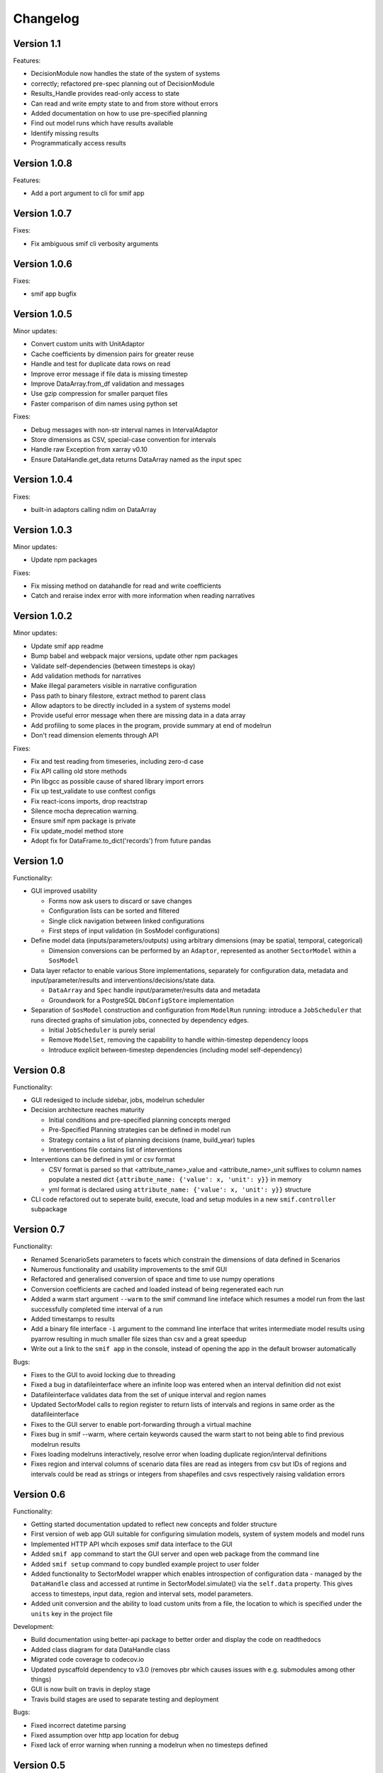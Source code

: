=========
Changelog
=========

Version 1.1
===========

Features:

- DecisionModule now handles the state of the system of systems
- correctly; refactored pre-spec planning out of DecisionModule
- Results_Handle provides read-only access to state
- Can read and write empty state to and from store without errors
- Added documentation on how to use pre-specified planning
- Find out model runs which have results available
- Identify missing results
- Programmatically access results


Version 1.0.8
=============

Features:

- Add a port argument to cli for smif app


Version 1.0.7
=============

Fixes:

- Fix ambiguous smif cli verbosity arguments


Version 1.0.6
=============

Fixes:

- smif app bugfix


Version 1.0.5
=============

Minor updates:

- Convert custom units with UnitAdaptor
- Cache coefficients by dimension pairs for greater reuse
- Handle and test for duplicate data rows on read
- Improve error message if file data is missing timestep
- Improve DataArray.from_df validation and messages
- Use gzip compression for smaller parquet files
- Faster comparison of dim names using python set

Fixes:

- Debug messages with non-str interval names in IntervalAdaptor
- Store dimensions as CSV, special-case convention for intervals
- Handle raw Exception from xarray v0.10
- Ensure DataHandle.get_data returns DataArray named as the input spec


Version 1.0.4
=============

Fixes:

- built-in adaptors calling ndim on DataArray


Version 1.0.3
=============

Minor updates:

- Update npm packages

Fixes:

- Fix missing method on datahandle for read and write coefficients
- Catch and reraise index error with more information when reading narratives


Version 1.0.2
=============

Minor updates:

- Update smif app readme
- Bump babel and webpack major versions, update other npm packages
- Validate self-dependencies (between timesteps is okay)
- Add validation methods for narratives
- Make illegal parameters visible in narrative configuration
- Pass path to binary filestore, extract method to parent class
- Allow adaptors to be directly included in a system of systems model
- Provide useful error message when there are missing data in a data array
- Add profiling to some places in the program, provide summary at end of modelrun
- Don't read dimension elements through API

Fixes:

- Fix and test reading from timeseries, including zero-d case
- Fix API calling old store methods
- Pin libgcc as possible cause of shared library import errors
- Fix up test_validate to use conftest configs
- Fix react-icons imports, drop reactstrap
- Silence mocha deprecation warning.
- Ensure smif npm package is private
- Fix update_model method store
- Adopt fix for DataFrame.to_dict('records') from future pandas


Version 1.0
===========

Functionality:

- GUI improved usability

  - Forms now ask users to discard or save changes
  - Configuration lists can be sorted and filtered
  - Single click navigation between linked configurations
  - First steps of input validation (in SosModel configurations)

- Define model data (inputs/parameters/outputs) using arbitrary dimensions (may be spatial,
  temporal, categorical)

  - Dimension conversions can be performed by an ``Adaptor``, represented as another
    ``SectorModel`` within a ``SosModel``

- Data layer refactor to enable various Store implementations, separately for configuration
  data, metadata and input/parameter/results and interventions/decisions/state data.

  - ``DataArray`` and ``Spec`` handle input/parameter/results data and metadata
  - Groundwork for a PostgreSQL ``DbConfigStore`` implementation

- Separation of ``SosModel`` construction and configuration from ``ModelRun`` running:
  introduce a ``JobScheduler`` that runs directed graphs of simulation jobs, connected by
  dependency edges.

  - Initial ``JobScheduler`` is purely serial
  - Remove ``ModelSet``, removing the capability to handle within-timestep dependency loops
  - Introduce explicit between-timestep dependencies (including model self-dependency)


Version 0.8
===========

Functionality:

- GUI redesiged to include sidebar, jobs, modelrun scheduler
- Decision architecture reaches maturity

  - Initial conditions and pre-specified planning concepts merged
  - Pre-Specified Planning strategies can be defined in model run
  - Strategy contains a list of planning decisions (name, build_year) tuples
  - Interventions file contains list of interventions

- Interventions can be defined in yml or csv format

  - CSV format is parsed so that <attribute_name>_value and <attribute_name>_unit
    suffixes to column names populate a nested dict
    ``{attribute_name: {'value': x, 'unit': y}}`` in memory
  - yml format is declared using ``attribute_name: {'value': x, 'unit': y}}``
    structure

- CLI code refactored out to seperate build, execute, load and setup modules in
  a new ``smif.controller`` subpackage


Version 0.7
===========

Functionality:

- Renamed ScenarioSets parameters to facets which constrain the dimensions of
  data defined in Scenarios
- Numerous functionality and usability improvements to the smif GUI
- Refactored and generalised conversion of space and time to use numpy operations
- Conversion coefficients are cached and loaded instead of being regenerated each run
- Added a warm start argument ``--warm`` to the smif command line inteface which
  resumes a model run from the last successfully completed time interval of a run
- Added timestamps to results
- Add a binary file interface ``-i`` argument to the command line interface that
  writes intermediate model results using pyarrow resulting in much smaller file
  sizes than csv and a great speedup
- Write out a link to the ``smif app`` in the console, instead of opening the app
  in the default browser automatically

Bugs:

- Fixes to the GUI to avoid locking due to threading
- Fixed a bug in datafileinterface where an infinite loop was entered when an
  interval definition did not exist
- Datafileinterface validates data from the set of unique interval and region
  names
- Updated SectorModel calls to region register to return lists of intervals and
  regions in same order as the datafileinterface
- Fixes to the GUI server to enable port-forwarding through a virtual machine
- Fixes bug in smif --warm, where certain keywords caused the warm start to not
  being able to find previous modelrun results
- Fixes loading modelruns interactively, resolve error when loading duplicate
  region/interval definitions
- Fixes region and interval columns of scenario data files are read as integers
  from csv but IDs of regions and intervals could be read as strings or integers
  from shapefiles and csvs respectively raising validation errors


Version 0.6
===========

Functionality:

- Getting started documentation updated to reflect new concepts and
  folder structure
- First version of web app GUI suitable for configuring simulation models,
  system of system models and model runs
- Implemented HTTP API whcih exposes smif data interface to the GUI
- Added ``smif app`` command to start the GUI server and open web package
  from the command line
- Added ``smif setup`` command to copy bundled example project to user folder
- Added functionality to SectorModel wrapper which enables introspection of
  configuration data - managed by the ``DataHandle`` class and accessed at
  runtime in SectorModel.simulate() via the ``self.data`` property. This gives
  access to timesteps, input data, region and interval sets, model parameters.
- Added unit conversion and the ability to load custom units from a file, the
  location to which is specified under the ``units`` key in the project file

Development:

- Build documentation using better-api package to better order and display the
  code on readthedocs
- Added class diagram for data DataHandle class
- Migrated code coverage to codecov.io
- Updated pyscaffold dependency to v3.0 (removes pbr which causes issues with
  e.g. submodules among other things)
- GUI is now built on travis in deploy stage
- Travis build stages are used to separate testing and deployment

Bugs:

- Fixed incorrect datetime parsing
- Fixed assumption over http app location for debug
- Fixed lack of error warning when running a modelrun when no timesteps defined

Version 0.5
===========

- Complete reconfiguration of project folder structure
- Implemented a datalayer

  - Datafileinterface provides read and write methods to file system
  - Databaseinterface will provides read and write methods to database

- Model parameters are passed into a simulation model from narratives
- Added a code of conduct
- Reconfigured builders expect contained objects to be constructed
- Scenario data filtered on available timesteps at runtime
- Updated documentation
- Added prototype (template) smif GUI using web app (in progress)
- Updated command line interface with new commands ``list`` and ``run``
- Introduced concepts of simulation model, scenario model,
  system-of-systems model, narratives and model run.

Version 0.4
===========

- Implemented continuous deployment to PyPi using Travis CI
- Uses numpy arrays for passing data between scenarios and models
- Refactored space-time convertor functions
- Read ModelSet convergence settings from model configuration data
- Added units to model metadata class and require as well as spatial and
  temporal resolutions
- Added UML class diagrams to documentation
- Refactored to create discrete model objects which inherit from an
  abstractclass
- Complete restructuring of package


Version 0.3
===========

- Fast, more compact YAML
- Input, output and pre-specified planning files can now be empty
- State is passed between successive time steps
- Interdependencies (cycles in dependencies) are now supported,
  models are run in cycles stopping at convergence or timeout
- Non-unique time interval definitions are supported

Version 0.2
===========

- Basic conversion of time intervals (aggregation, disaggregation, remapping) and regions (aggregation, disaggregation)
- Results are written out in a yaml dump with the ``-o`` flag e.g. ``smif run -o results.yaml model.yaml``
- Single one-way dependencies with spatio-temporal conversion are supported
- Simplified and harmonised implementation of model inputs and outputs

Version 0.1
===========

- Run a single simulation model for a single timestep
- Provide a model with scenario data and planned interventions
- Configure a model with sets of regions and sets of time intervals for within-
  timestep simulation
